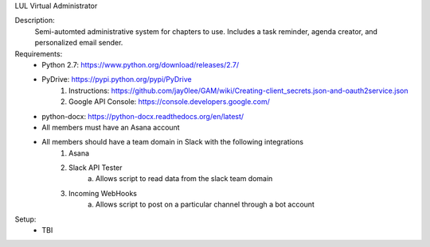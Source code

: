 LUL Virtual Administrator

Description:
	Semi-automted administrative system for
	chapters to use. Includes a task reminder, 
	agenda creator, and personalized email sender.

Requirements:
	- Python 2.7: https://www.python.org/download/releases/2.7/

	- PyDrive: https://pypi.python.org/pypi/PyDrive
		1. Instructions: https://github.com/jay0lee/GAM/wiki/Creating-client_secrets.json-and-oauth2service.json

		2. Google API Console: https://console.developers.google.com/

	- python-docx: https://python-docx.readthedocs.org/en/latest/

	- All members must have an Asana account

	- All members should have a team domain in Slack with the following integrations
		1. Asana
		2. Slack API Tester
			a. Allows script to read data from the slack team domain
		3. Incoming WebHooks 
			a. Allows script to post on a particular channel through a bot account

Setup:
	- TBI
